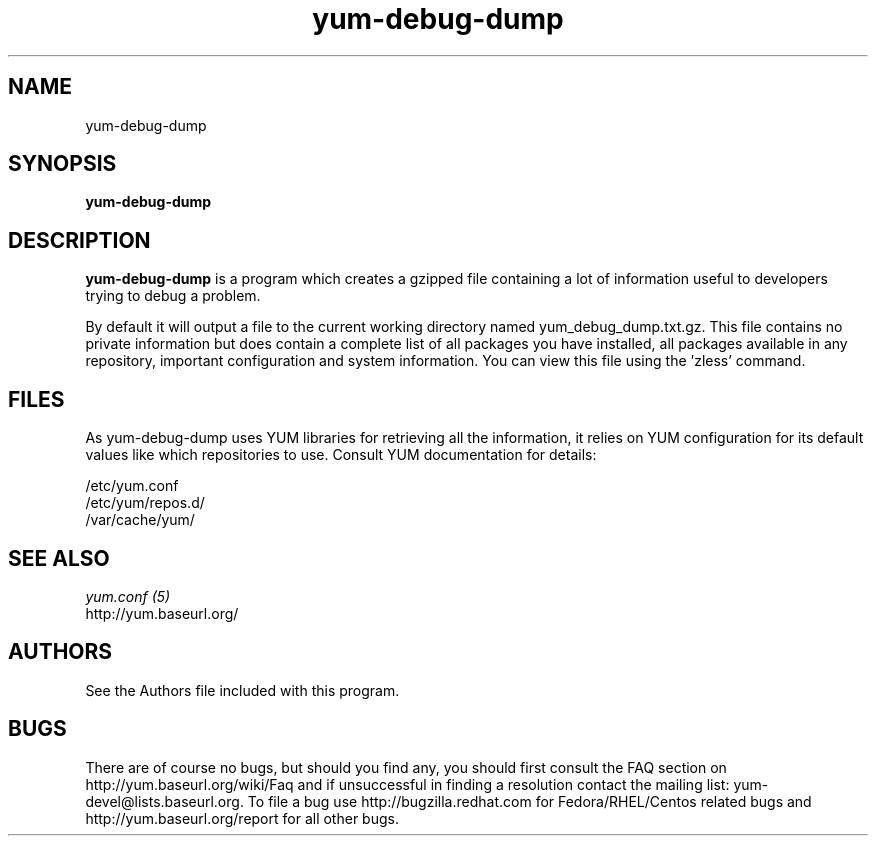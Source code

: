 .\" yum-debug-dump
.TH "yum-debug-dump" "1" "28 April 2008" "Seth Vidal" ""
.SH "NAME"
yum-debug-dump
.SH "SYNOPSIS"
\fByum-debug-dump\fP
.SH "DESCRIPTION"
.PP 
\fByum-debug-dump\fP is a program which creates a gzipped file containing a
lot of information useful to developers trying to debug a problem.
.PP
By default it will output a file to the current working directory named
yum_debug_dump.txt.gz. This file contains no private information but does
contain a complete list of all packages you have installed, all packages
available in any repository, important configuration and system information.
You can view this file using the 'zless' command.
.PP 
.SH "FILES"
As yum-debug-dump uses YUM libraries for retrieving all the information, it
relies on YUM configuration for its default values like which repositories
to use. Consult YUM documentation for details:
.PP
.nf 
/etc/yum.conf
/etc/yum/repos.d/
/var/cache/yum/
.fi 

.PP 
.SH "SEE ALSO"
.nf
.I yum.conf (5)
http://yum.baseurl.org/
.fi 

.PP 
.SH "AUTHORS"
.nf 
See the Authors file included with this program.
.fi 

.PP 
.SH "BUGS"
There are of course no bugs, but should you find any, you should first
consult the FAQ section on http://yum.baseurl.org/wiki/Faq and if unsuccessful
in finding a resolution contact the mailing list: yum-devel@lists.baseurl.org.
To file a bug use http://bugzilla.redhat.com for Fedora/RHEL/Centos
related bugs and http://yum.baseurl.org/report for all other bugs.

.fi
